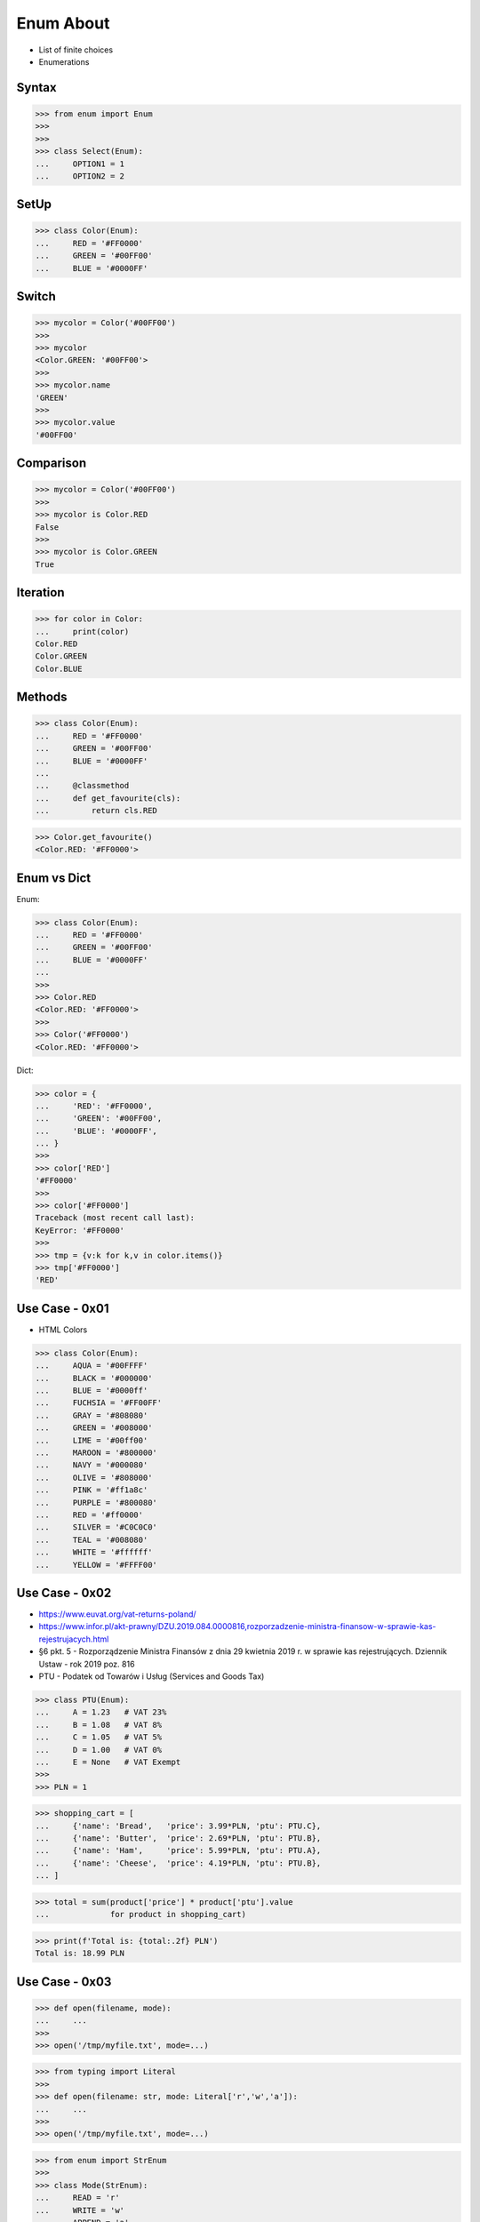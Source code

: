 Enum About
==========
* List of finite choices
* Enumerations


Syntax
------
>>> from enum import Enum
>>>
>>>
>>> class Select(Enum):
...     OPTION1 = 1
...     OPTION2 = 2


SetUp
-----
>>> class Color(Enum):
...     RED = '#FF0000'
...     GREEN = '#00FF00'
...     BLUE = '#0000FF'


Switch
------
>>> mycolor = Color('#00FF00')
>>>
>>> mycolor
<Color.GREEN: '#00FF00'>
>>>
>>> mycolor.name
'GREEN'
>>>
>>> mycolor.value
'#00FF00'


Comparison
----------
>>> mycolor = Color('#00FF00')
>>>
>>> mycolor is Color.RED
False
>>>
>>> mycolor is Color.GREEN
True


Iteration
---------
>>> for color in Color:
...     print(color)
Color.RED
Color.GREEN
Color.BLUE


Methods
-------
>>> class Color(Enum):
...     RED = '#FF0000'
...     GREEN = '#00FF00'
...     BLUE = '#0000FF'
...
...     @classmethod
...     def get_favourite(cls):
...         return cls.RED

>>> Color.get_favourite()
<Color.RED: '#FF0000'>


Enum vs Dict
------------
Enum:

>>> class Color(Enum):
...     RED = '#FF0000'
...     GREEN = '#00FF00'
...     BLUE = '#0000FF'
...
>>>
>>> Color.RED
<Color.RED: '#FF0000'>
>>>
>>> Color('#FF0000')
<Color.RED: '#FF0000'>

Dict:

>>> color = {
...     'RED': '#FF0000',
...     'GREEN': '#00FF00',
...     'BLUE': '#0000FF',
... }
>>>
>>> color['RED']
'#FF0000'
>>>
>>> color['#FF0000']
Traceback (most recent call last):
KeyError: '#FF0000'
>>>
>>> tmp = {v:k for k,v in color.items()}
>>> tmp['#FF0000']
'RED'


Use Case - 0x01
---------------
* HTML Colors

>>> class Color(Enum):
...     AQUA = '#00FFFF'
...     BLACK = '#000000'
...     BLUE = '#0000ff'
...     FUCHSIA = '#FF00FF'
...     GRAY = '#808080'
...     GREEN = '#008000'
...     LIME = '#00ff00'
...     MAROON = '#800000'
...     NAVY = '#000080'
...     OLIVE = '#808000'
...     PINK = '#ff1a8c'
...     PURPLE = '#800080'
...     RED = '#ff0000'
...     SILVER = '#C0C0C0'
...     TEAL = '#008080'
...     WHITE = '#ffffff'
...     YELLOW = '#FFFF00'


Use Case - 0x02
---------------
* https://www.euvat.org/vat-returns-poland/
* https://www.infor.pl/akt-prawny/DZU.2019.084.0000816,rozporzadzenie-ministra-finansow-w-sprawie-kas-rejestrujacych.html
* §6 pkt. 5 - Rozporządzenie Ministra Finansów z dnia 29 kwietnia 2019 r. w sprawie kas rejestrujących. Dziennik Ustaw - rok 2019 poz. 816
* PTU - Podatek od Towarów i Usług (Services and Goods Tax)

.. figure:: img/enum-usecase-biedronka.png

>>> class PTU(Enum):
...     A = 1.23   # VAT 23%
...     B = 1.08   # VAT 8%
...     C = 1.05   # VAT 5%
...     D = 1.00   # VAT 0%
...     E = None   # VAT Exempt
>>>
>>> PLN = 1

>>> shopping_cart = [
...     {'name': 'Bread',   'price': 3.99*PLN, 'ptu': PTU.C},
...     {'name': 'Butter',  'price': 2.69*PLN, 'ptu': PTU.B},
...     {'name': 'Ham',     'price': 5.99*PLN, 'ptu': PTU.A},
...     {'name': 'Cheese',  'price': 4.19*PLN, 'ptu': PTU.B},
... ]

>>> total = sum(product['price'] * product['ptu'].value
...             for product in shopping_cart)

>>> print(f'Total is: {total:.2f} PLN')
Total is: 18.99 PLN


Use Case - 0x03
---------------
>>> def open(filename, mode):
...     ...
>>>
>>> open('/tmp/myfile.txt', mode=...)


>>> from typing import Literal
>>>
>>> def open(filename: str, mode: Literal['r','w','a']):
...     ...
>>>
>>> open('/tmp/myfile.txt', mode=...)

>>> from enum import StrEnum
>>>
>>> class Mode(StrEnum):
...     READ = 'r'
...     WRITE = 'w'
...     APPEND = 'a'
>>>
>>> def open(filename: str, mode: Mode):
...     ...
>>>
>>> open('myfile.txt', mode=Mode.READ)

More Pythonic way:

>>> def open(filename, read=True, write=False, append=False):
...     ...
>>>
>>> open('myfile.txt', read=True, write=True, append=True)

>>> def open(filename: str, mode: str):
...     ...
>>>
>>> open('myfile.txt', mode='read,write')


.. todo:: Assignments
